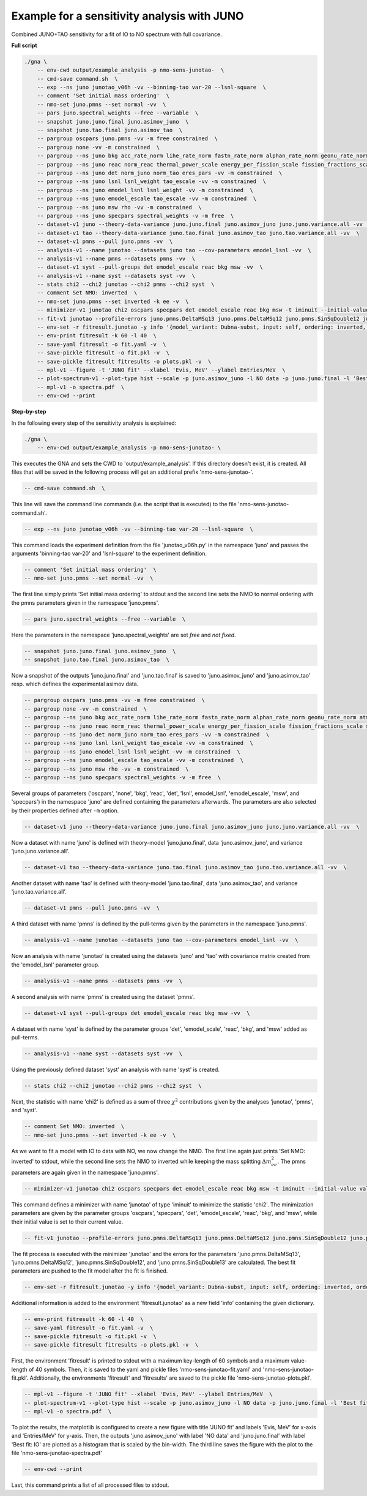 Example for a sensitivity analysis with JUNO
""""""""""""""""""""""""""""""""""""""""""""

Combined JUNO+TAO sensitivity for a fit of IO to NO spectrum with full covariance.


**Full script**

.. code-block:: bash
 
    ./gna \
        -- env-cwd output/example_analysis -p nmo-sens-junotao-  \
        -- cmd-save command.sh  \
        -- exp --ns juno junotao_v06h -vv --binning-tao var-20 --lsnl-square  \
        -- comment 'Set initial mass ordering'  \
        -- nmo-set juno.pmns --set normal -vv  \
        -- pars juno.spectral_weights --free --variable  \
        -- snapshot juno.juno.final juno.asimov_juno  \
        -- snapshot juno.tao.final juno.asimov_tao  \
        -- pargroup oscpars juno.pmns -vv -m free constrained  \
        -- pargroup none -vv -m constrained  \
        -- pargroup --ns juno bkg acc_rate_norm lihe_rate_norm fastn_rate_norm alphan_rate_norm geonu_rate_norm atm_rate_norm reactors_elbl_rate_norm acc_rate_norm_tao lihe_rate_norm_tao -vv -m constrained  \
        -- pargroup --ns juno reac norm_reac thermal_power_scale energy_per_fission_scale fission_fractions_scale snf_norm offeq_scale -vv -m constrained  \
        -- pargroup --ns juno det norm_juno norm_tao eres_pars -vv -m constrained  \
        -- pargroup --ns juno lsnl lsnl_weight tao_escale -vv -m constrained  \
        -- pargroup --ns juno emodel_lsnl lsnl_weight -vv -m constrained  \
        -- pargroup --ns juno emodel_escale tao_escale -vv -m constrained  \
        -- pargroup --ns juno msw rho -vv -m constrained  \
        -- pargroup --ns juno specpars spectral_weights -v -m free  \
        -- dataset-v1 juno --theory-data-variance juno.juno.final juno.asimov_juno juno.juno.variance.all -vv  \
        -- dataset-v1 tao --theory-data-variance juno.tao.final juno.asimov_tao juno.tao.variance.all -vv  \
        -- dataset-v1 pmns --pull juno.pmns -vv  \
        -- analysis-v1 --name junotao --datasets juno tao --cov-parameters emodel_lsnl -vv  \
        -- analysis-v1 --name pmns --datasets pmns -vv  \
        -- dataset-v1 syst --pull-groups det emodel_escale reac bkg msw -vv  \
        -- analysis-v1 --name syst --datasets syst -vv  \
        -- stats chi2 --chi2 junotao --chi2 pmns --chi2 syst  \
        -- comment Set NMO: inverted  \
        -- nmo-set juno.pmns --set inverted -k ee -v  \
        -- minimizer-v1 junotao chi2 oscpars specpars det emodel_escale reac bkg msw -t iminuit --initial-value value -vv  \
        -- fit-v1 junotao --profile-errors juno.pmns.DeltaMSq13 juno.pmns.DeltaMSq12 juno.pmns.SinSqDouble12 juno.pmns.SinSqDouble13 --push -v  \
        -- env-set -r fitresult.junotao -y info '{model_variant: Dubna-subst, input: self, ordering: inverted, ordering-data: normal, combination: "JUNO+TAO", analysis: all, syst: all, covmat_juno: all, covmat_tao: all}'  \
        -- env-print fitresult -k 60 -l 40  \
        -- save-yaml fitresult -o fit.yaml -v  \
        -- save-pickle fitresult -o fit.pkl -v  \
        -- save-pickle fitresult fitresults -o plots.pkl -v  \
        -- mpl-v1 --figure -t 'JUNO fit' --xlabel 'Evis, MeV' --ylabel Entries/MeV  \
        -- plot-spectrum-v1 --plot-type hist --scale -p juno.asimov_juno -l NO data -p juno.juno.final -l 'Best fit: IO'  \
        -- mpl-v1 -o spectra.pdf  \
        -- env-cwd --print


**Step-by-step**

In the following every step of the sensitivity analysis is explained:

.. code-block:: bash
 
    ./gna \
        -- env-cwd output/example_analysis -p nmo-sens-junotao- \

This executes the GNA and sets the CWD to 'output/example_analysis'. If this directory doesn't exist, it is created.
All files that will be saved in the following process will get an additional prefix 'nmo-sens-junotao-'.


.. code-block:: bash
 
    -- cmd-save command.sh  \


This line will save the command line commands (i.e. the script that is executed) to the file 'nmo-sens-junotao-command.sh'.


.. code-block:: bash
 
    -- exp --ns juno junotao_v06h -vv --binning-tao var-20 --lsnl-square  \

This command loads the experiment definition from the file 'junotao_v06h.py' in the namespace 'juno' and passes the arguments 'binning-tao var-20' and 'lsnl-square' to the experiment definition.


.. code-block:: bash
 
    -- comment 'Set initial mass ordering'  \
    -- nmo-set juno.pmns --set normal -vv  \

The first line simply prints 'Set initial mass ordering' to stdout and the second line sets the NMO to normal ordering with the pmns parameters given in the namespace 'juno.pmns'.


.. code-block:: bash
 
    -- pars juno.spectral_weights --free --variable  \

Here the parameters in the namespace 'juno.spectral_weights' are set *free* and *not fixed*.


.. code-block:: bash
 
    -- snapshot juno.juno.final juno.asimov_juno  \
    -- snapshot juno.tao.final juno.asimov_tao  \

Now a snapshot of the outputs 'juno.juno.final' and 'juno.tao.final' is saved to 'juno.asimov_juno' and 'juno.asimov_tao' resp. which defines the experimental asimov data.


.. code-block:: bash
 
    -- pargroup oscpars juno.pmns -vv -m free constrained  \
    -- pargroup none -vv -m constrained  \
    -- pargroup --ns juno bkg acc_rate_norm lihe_rate_norm fastn_rate_norm alphan_rate_norm geonu_rate_norm atm_rate_norm reactors_elbl_rate_norm acc_rate_norm_tao lihe_rate_norm_tao -vv -m constrained  \
    -- pargroup --ns juno reac norm_reac thermal_power_scale energy_per_fission_scale fission_fractions_scale snf_norm offeq_scale -vv -m constrained  \
    -- pargroup --ns juno det norm_juno norm_tao eres_pars -vv -m constrained  \
    -- pargroup --ns juno lsnl lsnl_weight tao_escale -vv -m constrained  \
    -- pargroup --ns juno emodel_lsnl lsnl_weight -vv -m constrained  \
    -- pargroup --ns juno emodel_escale tao_escale -vv -m constrained  \
    -- pargroup --ns juno msw rho -vv -m constrained  \
    -- pargroup --ns juno specpars spectral_weights -v -m free  \

Several groups of parameters ('oscpars', 'none', 'bkg', 'reac', 'det', 'lsnl', emodel_lsnl', 'emodel_escale', 'msw', and 'specpars') in the namespace 'juno' are defined containing the parameters afterwards.
The parameters are also selected by their properties defined after ``-m`` option.


.. code-block:: bash
 
    -- dataset-v1 juno --theory-data-variance juno.juno.final juno.asimov_juno juno.juno.variance.all -vv  \

Now a dataset with name 'juno' is defined with theory-model 'juno.juno.final', data 'juno.asimov_juno', and variance 'juno.juno.variance.all'.


.. code-block:: bash
 
    -- dataset-v1 tao --theory-data-variance juno.tao.final juno.asimov_tao juno.tao.variance.all -vv  \

Another dataset with name 'tao' is defined with theory-model 'juno.tao.final', data 'juno.asimov_tao', and variance 'juno.tao.variance.all'.


.. code-block:: bash
 
    -- dataset-v1 pmns --pull juno.pmns -vv  \

A third dataset with name 'pmns' is defined by the pull-terms given by the parameters in the namespace 'juno.pmns'.


.. code-block:: bash
 
    -- analysis-v1 --name junotao --datasets juno tao --cov-parameters emodel_lsnl -vv  \

Now an analysis with name 'junotao' is created using the datasets 'juno' and 'tao' with covariance matrix created from the 'emodel_lsnl' parameter group.


.. code-block:: bash
 
    -- analysis-v1 --name pmns --datasets pmns -vv  \

A second analysis with name 'pmns' is created using the dataset 'pmns'.


.. code-block:: bash
 
    -- dataset-v1 syst --pull-groups det emodel_escale reac bkg msw -vv  \

A dataset with name 'syst' is defined by the parameter groups 'det', 'emodel_scale', 'reac', 'bkg', and 'msw' added as pull-terms.


.. code-block:: bash
 
    -- analysis-v1 --name syst --datasets syst -vv  \

Using the previously defined dataset 'syst' an analysis with name 'syst' is created.


.. code-block:: bash
 
    -- stats chi2 --chi2 junotao --chi2 pmns --chi2 syst  \

Next, the statistic with name 'chi2' is defined as a sum of three :math:`\chi^2` contributions given by the analyses 'junotao', 'pmns', and 'syst'. 


.. code-block:: bash

    -- comment Set NMO: inverted  \
    -- nmo-set juno.pmns --set inverted -k ee -v  \

As we want to fit a model with IO to data with NO, we now change the NMO. The first line again just prints 'Set NMO: inverted' to stdout, while the second line sets the NMO to inverted while keeping the mass splitting :math:`\Delta m_{ee}^2`.
The pmns parameters are again given in the namespace 'juno.pmns'.


.. code-block:: bash

    -- minimizer-v1 junotao chi2 oscpars specpars det emodel_escale reac bkg msw -t iminuit --initial-value value -vv  \

This command defines a minimizer with name 'junotao' of type 'iminuit' to minimize the statistic 'chi2'.
The minimization parameters are given by the parameter groups 'oscpars', 'specpars', 'det', 'emodel_escale', 'reac', 'bkg', and 'msw', while their initial value is set to their current value.


.. code-block:: bash

    -- fit-v1 junotao --profile-errors juno.pmns.DeltaMSq13 juno.pmns.DeltaMSq12 juno.pmns.SinSqDouble12 juno.pmns.SinSqDouble13 --push -v  \

The fit process is executed with the minimizer 'junotao' and the errors for the parameters 'juno.pmns.DeltaMSq13', 'juno.pmns.DeltaMSq12', 'juno.pmns.SinSqDouble12', and 'juno.pmns.SinSqDouble13' are calculated.
The best fit parameters are pushed to the fit model after the fit is finished.


.. code-block:: bash

    -- env-set -r fitresult.junotao -y info '{model_variant: Dubna-subst, input: self, ordering: inverted, ordering-data: normal, combination: "JUNO+TAO", analysis: all, syst: all, covmat_juno: all, covmat_tao: all}'  \

Additional information is added to the environment 'fitresult.junotao' as a new field 'info' containing the given dictionary.


.. code-block:: bash
 
    -- env-print fitresult -k 60 -l 40  \
    -- save-yaml fitresult -o fit.yaml -v  \
    -- save-pickle fitresult -o fit.pkl -v  \
    -- save-pickle fitresult fitresults -o plots.pkl -v  \

First, the environment 'fitresult' is printed to stdout with a maximum key-length of 60 symbols and a maximum value-length of 40 symbols.
Then, it is saved to the yaml and pickle files 'nmo-sens-junotao-fit.yaml' and 'nmo-sens-junotao-fit.pkl'.
Additionally, the environments 'fitresult' and 'fitresults' are saved to the pickle file 'nmo-sens-junotao-plots.pkl'. 


.. code-block:: bash

    -- mpl-v1 --figure -t 'JUNO fit' --xlabel 'Evis, MeV' --ylabel Entries/MeV  \
    -- plot-spectrum-v1 --plot-type hist --scale -p juno.asimov_juno -l NO data -p juno.juno.final -l 'Best fit: IO'  \
    -- mpl-v1 -o spectra.pdf  \

To plot the results, the matplotlib is configured to create a new figure with title 'JUNO fit' and labels 'Evis, MeV' for x-axis and 'Entries/MeV' for y-axis.
Then, the outputs 'juno.asimov_juno' with label 'NO data' and 'juno.juno.final' with label 'Best fit: IO' are plotted as a histogram that is scaled by the bin-width.
The third line saves the figure with the plot to the file 'nmo-sens-junotao-spectra.pdf'


.. code-block:: bash

    -- env-cwd --print
 
Last, this command prints a list of all processed files to stdout.